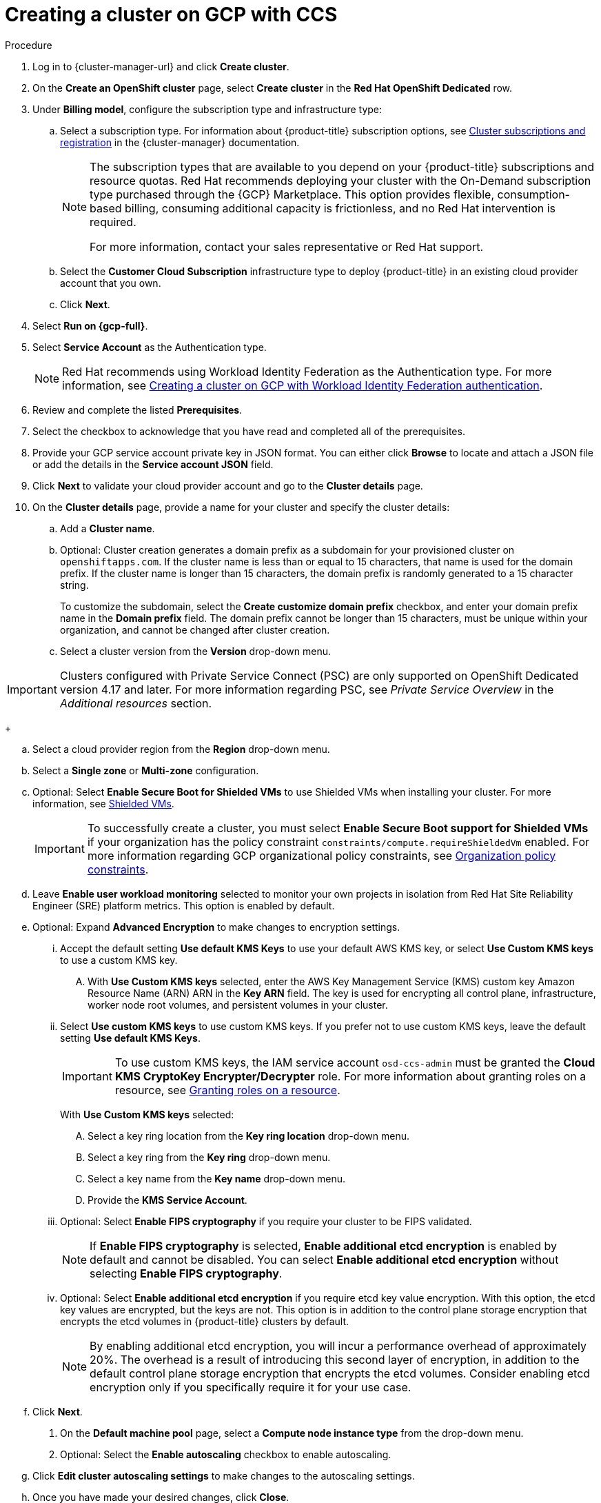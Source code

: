 // Module included in the following assemblies:
//
// * osd_install_access_delete_cluster/creating-a-gcp-cluster.adoc
// * I do not believe this is in use, confirm with Mark Letalien.



:_mod-docs-content-type: PROCEDURE


[id="osd-create-gcp-cluster-ccs1_{context}"]
= Creating a cluster on GCP with CCS

.Procedure

. Log in to {cluster-manager-url} and click *Create cluster*.

. On the *Create an OpenShift cluster* page, select *Create cluster* in the *Red Hat OpenShift Dedicated* row.

. Under *Billing model*, configure the subscription type and infrastructure type:
.. Select a subscription type. For information about {product-title} subscription options, see link:https://access.redhat.com/documentation/en-us/openshift_cluster_manager/1-latest/html-single/managing_clusters/index#assembly-cluster-subscriptions[Cluster subscriptions and registration] in the {cluster-manager} documentation.
+
[NOTE]
====
The subscription types that are available to you depend on your {product-title} subscriptions and resource quotas.
Red Hat recommends deploying your cluster with the On-Demand subscription type purchased through the {GCP} Marketplace. This option provides flexible, consumption-based billing, consuming additional capacity is frictionless, and no Red Hat intervention is required.

For more information, contact your sales representative or Red Hat support.
====
+
.. Select the *Customer Cloud Subscription* infrastructure type to deploy {product-title} in an existing cloud provider account that you own.
.. Click *Next*.

. Select *Run on {gcp-full}*.
. Select *Service Account*  as the Authentication type.
+
[NOTE]
====
Red Hat recommends using Workload Identity Federation as the Authentication type. For more information, see xref:../osd_gcp_clusters/creating-a-gcp-cluster-with-workload-identity-federation.adoc#osd-creating-a-cluster-on-gcp-with-workload-identity-federation[Creating a cluster on GCP with Workload Identity Federation authentication].
====
+


. Review and complete the listed *Prerequisites*.
. Select the checkbox to acknowledge that you have read and completed all of the prerequisites.
. Provide your GCP service account private key in JSON format. You can either click *Browse* to locate and attach a JSON file or add the details in the *Service account JSON* field.

. Click *Next* to validate your cloud provider account and go to the *Cluster details* page.

. On the *Cluster details* page, provide a name for your cluster and specify the cluster details:
.. Add a *Cluster name*.
.. Optional: Cluster creation generates a domain prefix as a subdomain for your provisioned cluster on `openshiftapps.com`. If the cluster name is less than or equal to 15 characters, that name is used for the domain prefix. If the cluster name is longer than 15 characters, the domain prefix is randomly generated to a 15 character string.
+
To customize the subdomain, select the *Create customize domain prefix* checkbox, and enter your domain prefix name in the *Domain prefix* field. The domain prefix cannot be longer than 15 characters, must be unique within your organization, and cannot be changed after cluster creation.
.. Select a cluster version from the *Version* drop-down menu.

[IMPORTANT]
====
Clusters configured with Private Service Connect (PSC) are only supported on OpenShift Dedicated version 4.17 and later. For more information regarding PSC, see _Private Service Overview_ in the _Additional resources_ section.
====
+

.. Select a cloud provider region from the *Region* drop-down menu.
.. Select a *Single zone* or *Multi-zone* configuration.
+

.. Optional: Select *Enable Secure Boot for Shielded VMs* to use Shielded VMs when installing your cluster. For more information, see link:https://cloud.google.com/security/products/shielded-vm[Shielded VMs].
+
[IMPORTANT]
====
To successfully create a cluster, you must select *Enable Secure Boot support for Shielded VMs* if your organization has the policy constraint `constraints/compute.requireShieldedVm` enabled. For more information regarding GCP organizational policy constraints, see link:https://cloud.google.com/resource-manager/docs/organization-policy/org-policy-constraints[Organization policy constraints].
====
+

.. Leave *Enable user workload monitoring* selected to monitor your own projects in isolation from Red Hat Site Reliability Engineer (SRE) platform metrics. This option is enabled by default.
.. Optional: Expand *Advanced Encryption* to make changes to encryption settings.

... Accept the default setting *Use default KMS Keys* to use your default AWS KMS key, or select *Use Custom KMS keys* to use a custom KMS key.
.... With *Use Custom KMS keys* selected, enter the AWS Key Management Service (KMS) custom key Amazon Resource Name (ARN) ARN in the *Key ARN* field.
The key is used for encrypting all control plane, infrastructure, worker node root volumes, and persistent volumes in your cluster.

+

... Select *Use custom KMS keys* to use custom KMS keys. If you prefer not to use custom KMS keys, leave the default setting *Use default KMS Keys*.
+
[IMPORTANT]
====
To use custom KMS keys, the IAM service account `osd-ccs-admin` must be granted the *Cloud KMS CryptoKey Encrypter/Decrypter* role. For more information about granting roles on a resource, see link:https://cloud.google.com/kms/docs/iam#granting_roles_on_a_resource[Granting roles on a resource].
====
+
With *Use Custom KMS keys* selected:

.... Select a key ring location from the *Key ring location* drop-down menu.
.... Select a key ring from the *Key ring* drop-down menu.
.... Select a key name from the *Key name* drop-down menu.
.... Provide the *KMS Service Account*.
+
... Optional: Select *Enable FIPS cryptography* if you require your cluster to be FIPS validated.
+
[NOTE]
====
If *Enable FIPS cryptography* is selected, *Enable additional etcd encryption* is enabled by default and cannot be disabled. You can select *Enable additional etcd encryption* without selecting *Enable FIPS cryptography*.
====
+
... Optional: Select *Enable additional etcd encryption* if you require etcd key value encryption. With this option, the etcd key values are encrypted, but the keys are not. This option is in addition to the control plane storage encryption that encrypts the etcd volumes in {product-title} clusters by default.
+
[NOTE]
====
By enabling additional etcd encryption, you will incur a performance overhead of approximately 20%. The overhead is a result of introducing this second layer of encryption, in addition to the default control plane storage encryption that encrypts the etcd volumes. Consider enabling etcd encryption only if you specifically require it for your use case.
====
+
.. Click *Next*.

. On the *Default machine pool* page, select a *Compute node instance type* from the drop-down menu.
. Optional: Select the *Enable autoscaling* checkbox to enable autoscaling.
.. Click *Edit cluster autoscaling settings* to make changes to the autoscaling settings.
.. Once you have made your desired changes, click *Close*.
.. Select a minimum and maximum node count. Node counts can be selected by engaging the available plus and minus signs or inputting the desired node count into the number input field.
. Select a *Compute node count* from the drop-down menu.
+
[NOTE]
====
If you are using multiple availability zones, the compute node count is per zone. After your cluster is created, you can change the number of compute nodes in your cluster, but you cannot change the compute node instance type in a machine pool. The number and types of nodes available to you depend on your {product-title} subscription.
====
+

. Optional: Expand *Add node labels* to add labels to your nodes. Click *Add additional label* to add an additional node label and select *Next*.

+
[IMPORTANT]
====
This step refers to labels within Kubernetes, not Google Cloud. For more information regarding Kubernetes labels, see link:https://kubernetes.io/docs/concepts/overview/working-with-objects/labels/[Labels and Selectors].
====
+

. On the *Network configuration* page, select *Public* or *Private* to use either public or private API endpoints and application routes for your cluster.

If you select *Private* and selected {product-title} version 4.17 or later as your cluster version, *Use Private Service Connect* is selected by default. Private Service Connect (PSC) is Google Cloud’s security-enhanced networking feature. You can disable PSC by clicking the *Use Private Service Connect* checkbox.
+
[NOTE]
====
Red Hat recommends using Private Service Connect when deploying a private {product-title} cluster on Google Cloud. Private Service Connect ensures there is a secured, private connectivity between Red Hat infrastructure, Site Reliability Engineering (SRE) and private {product-title} clusters.
====

[IMPORTANT]
====
If you are using private API endpoints, you cannot access your cluster until you update the network settings in your cloud provider account.
====
+

. Optional: To install the cluster in an existing GCP Virtual Private Cloud (VPC):
.. Select *Install into an existing VPC*.
+
[IMPORTANT]
====
Private Service Connect is supported only with *Install into an existing VPC*.
====
+
.. If you are installing into an existing VPC and you want to enable an HTTP or HTTPS proxy for your cluster, select *Configure a cluster-wide proxy*.
+

[IMPORTANT]
====
In order to configure a cluster-wide proxy for your cluster, you must first create the Cloud network address translation (NAT) and a Cloud router. See the _Additional resources_ section for more information.
====

. Accept the default application ingress settings, or to create your own custom settings, select *Custom Settings*.

.. Optional: Provide route selector.
.. Optional: Provide excluded namespaces.
.. Select a namespace ownership policy.
.. Select a wildcard policy.
+
For more information about custom application ingress settings, click on the information icon provided for each setting.

. Click *Next*.

. Optional: To install the cluster into a GCP Shared VPC:
+
[IMPORTANT]
====

To install a cluster into a Shared VPC, you must use {product-title} version 4.13.15 or later. Additionally, the VPC owner of the host project must enable a project as a host project in their Google Cloud console. For more information, see link:https://cloud.google.com/vpc/docs/provisioning-shared-vpc#set-up-shared-vpc[Enable a host project].
====

.. Select *Install into GCP Shared VPC*.
.. Specify the *Host project ID*. If the specified host project ID is incorrect, cluster creation fails.
+
[IMPORTANT]
====
Once you complete the steps within the cluster configuration wizard and click *Create Cluster*, the cluster will go into the "Installation Waiting" state. At this point, you must contact the VPC owner of the host project, who must assign the dynamically-generated service account the following roles: *Compute Network Administrator*, *Compute Security Administrator*, *Project IAM Admin*, and *DNS Administrator*.
The VPC owner of the host project has 30 days to grant the listed permissions before the cluster creation fails.
For information about Shared VPC permissions, see link:https://cloud.google.com/vpc/docs/provisioning-shared-vpc#migs-service-accounts[Provision Shared VPC].
====

+
. If you opted to install the cluster in an existing GCP VPC, provide your *Virtual Private Cloud (VPC) subnet settings* and select *Next*.
You must have created the Cloud network address translation (NAT) and a Cloud router. See the "Additional resources" section for information about Cloud NATs and Google VPCs.

+
[NOTE]
====
If you are installing a cluster into a Shared VPC, the VPC name and subnets are shared from the host project.
====

. If you opted to configure a cluster-wide proxy, provide your proxy configuration details on the *Cluster-wide proxy* page:
+
.. Enter a value in at least one of the following fields:
** Specify a valid *HTTP proxy URL*.
** Specify a valid *HTTPS proxy URL*.
** In the *Additional trust bundle* field, provide a PEM encoded X.509 certificate bundle. The bundle is added to the trusted certificate store for the cluster nodes. An additional trust bundle file is required if you use a TLS-inspecting proxy unless the identity certificate for the proxy is signed by an authority from the {op-system-first} trust bundle. This requirement applies regardless of whether the proxy is transparent or requires explicit configuration using the `http-proxy` and `https-proxy` arguments.
+
.. Click *Next*.
+
For more information about configuring a proxy with {product-title}, see _Configuring a cluster-wide proxy_.

. In the *CIDR ranges* dialog, configure custom classless inter-domain routing (CIDR) ranges or use the defaults that are provided.
+
[NOTE]
====
If you are installing into a VPC, the *Machine CIDR* range must match the VPC subnets.
====
+
[IMPORTANT]
====
CIDR configurations cannot be changed later. Confirm your selections with your network administrator before proceeding.
====

. On the *Cluster update strategy* page, configure your update preferences:
.. Choose a cluster update method:
** Select *Individual updates* if you want to schedule each update individually. This is the default option.
** Select *Recurring updates* to update your cluster on your preferred day and start time, when updates are available.
+
[NOTE]
====
You can review the end-of-life dates in the update lifecycle documentation for {product-title}. For more information, see link:https://access.redhat.com/documentation/en-us/openshift_dedicated/4/html/introduction_to_openshift_dedicated/policies-and-service-definition#osd-life-cycle[OpenShift Dedicated update life cycle].
====
+
.. Provide administrator approval based on your cluster update method:
** Individual updates: If you select an update version that requires approval, provide an administrator’s acknowledgment and click *Approve and continue*.
** Recurring updates: If you selected recurring updates for your cluster, provide an administrator’s acknowledgment and click *Approve and continue*. {cluster-manager} does not start scheduled y-stream updates for minor versions without receiving an administrator’s acknowledgment.
+

.. If you opted for recurring updates, select a preferred day of the week and upgrade start time in UTC from the drop-down menus.
.. Optional: You can set a grace period for *Node draining* during cluster upgrades. A *1 hour* grace period is set by default.
.. Click *Next*.
+
[NOTE]
====
In the event of critical security concerns that significantly impact the security or stability of a cluster, Red Hat Site Reliability Engineering (SRE) might schedule automatic updates to the latest z-stream version that is not impacted. The updates are applied within 48 hours after customer notifications are provided. For a description of the critical impact security rating, see link:https://access.redhat.com/security/updates/classification[Understanding Red Hat security ratings].
====

. Review the summary of your selections and click *Create cluster* to start the cluster installation. The installation takes approximately 30-40 minutes to complete.
+
. Optional: On the *Overview* tab, you can enable the delete protection feature by selecting *Enable*, which is located directly under *Delete Protection: Disabled*. This will prevent your cluster from being deleted. To disable delete protection, select *Disable*.
By default, clusters are created with the delete protection feature disabled.
+

[NOTE]
====
If you delete a cluster that was installed into a GCP Shared VPC, inform the VPC owner of the host project to remove the IAM policy roles granted to the service account that was referenced during cluster creation.
====


.Verification

* You can monitor the progress of the installation in the *Overview* page for your cluster. You can view the installation logs on the same page. Your cluster is ready when the *Status* in the *Details* section of the page is listed as *Ready*.

